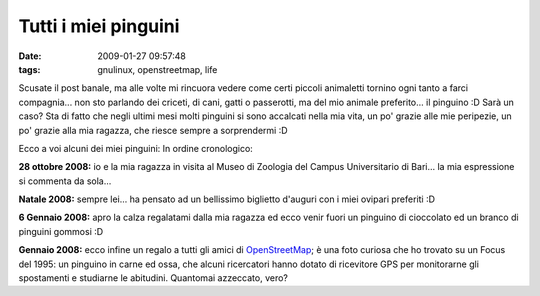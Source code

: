 Tutti i miei pinguini
=====================

:date: 2009-01-27 09:57:48
:tags: gnulinux, openstreetmap, life

Scusate il post banale, ma alle volte mi rincuora vedere come certi
piccoli animaletti tornino ogni tanto a farci compagnia... non sto
parlando dei criceti, di cani, gatti o passerotti, ma del mio animale
preferito... il pinguino :D Sarà un caso? Sta di fatto che negli ultimi
mesi molti pinguini si sono accalcati nella mia vita, un po' grazie alle
mie peripezie, un po' grazie alla mia ragazza, che riesce sempre a
sorprendermi :D

Ecco a voi alcuni dei miei pinguini: In ordine cronologico:

**28 ottobre 2008:** io e la mia ragazza in visita al Museo di Zoologia
del Campus Universitario di Bari... la mia espressione si commenta da
sola...

**Natale 2008:** sempre lei... ha pensato ad un bellissimo biglietto
d'auguri con i miei ovipari preferiti :D

**6 Gennaio 2008:** apro la calza regalatami dalla mia ragazza ed ecco
venir fuori un pinguino di cioccolato ed un branco di pinguini gommosi
:D

**Gennaio 2008:** ecco infine un regalo a tutti gli amici di
`OpenStreetMap`_; è una foto curiosa che
ho trovato su un Focus del 1995: un pinguino in carne ed ossa, che
alcuni ricercatori hanno dotato di ricevitore GPS per monitorarne gli
spostamenti e studiarne le abitudini. Quantomai azzeccato, vero?

.. _OpenStreetMap: http://www.openstreetmap.org
